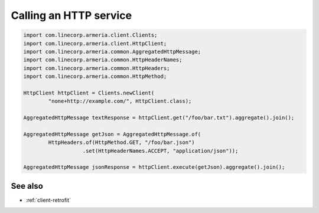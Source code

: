 .. _client-http:

Calling an HTTP service
=======================

.. code-block:: java

    import com.linecorp.armeria.client.Clients;
    import com.linecorp.armeria.client.HttpClient;
    import com.linecorp.armeria.common.AggregatedHttpMessage;
    import com.linecorp.armeria.common.HttpHeaderNames;
    import com.linecorp.armeria.common.HttpHeaders;
    import com.linecorp.armeria.common.HttpMethod;

    HttpClient httpClient = Clients.newClient(
            "none+http://example.com/", HttpClient.class);

    AggregatedHttpMessage textResponse = httpClient.get("/foo/bar.txt").aggregate().join();

    AggregatedHttpMessage getJson = AggregatedHttpMessage.of(
            HttpHeaders.of(HttpMethod.GET, "/foo/bar.json")
                       .set(HttpHeaderNames.ACCEPT, "application/json"));

    AggregatedHttpMessage jsonResponse = httpClient.execute(getJson).aggregate().join();

See also
--------

- :ref:`client-retrofit`
